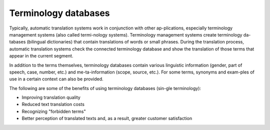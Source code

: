 Terminology databases
======================

Typically, automatic translation systems work in conjunction with other ap-plications, especially terminology management systems (also called termi-nology systems). Terminology management systems create terminology da-tabases (bilingual dictionaries) that contain translations of words or small phrases. During the translation process, automatic translation systems check the connected terminology database and show the translation of those terms that appear in the current segment.

In addition to the terms themselves, terminology databases contain various linguistic information (gender, part of speech, case, number, etc.) and me-ta-information (scope, source, etc.). For some terms, synonyms and exam-ples of use in a certain context can also be provided.

.. image:: images/sdl-term-example.png
  :width: 600
  :alt: Prompt

The following are some of the benefits of using terminology databases (sin-gle terminology):

- Improving translation quality
- Reduced text translation costs
- Recognizing "forbidden terms"
- Better perception of translated texts and, as a result, greater customer satisfaction
